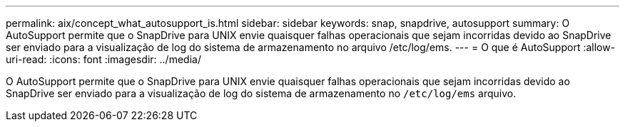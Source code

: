 ---
permalink: aix/concept_what_autosupport_is.html 
sidebar: sidebar 
keywords: snap, snapdrive, autosupport 
summary: O AutoSupport permite que o SnapDrive para UNIX envie quaisquer falhas operacionais que sejam incorridas devido ao SnapDrive ser enviado para a visualização de log do sistema de armazenamento no arquivo /etc/log/ems. 
---
= O que é AutoSupport
:allow-uri-read: 
:icons: font
:imagesdir: ../media/


[role="lead"]
O AutoSupport permite que o SnapDrive para UNIX envie quaisquer falhas operacionais que sejam incorridas devido ao SnapDrive ser enviado para a visualização de log do sistema de armazenamento no `/etc/log/ems` arquivo.
